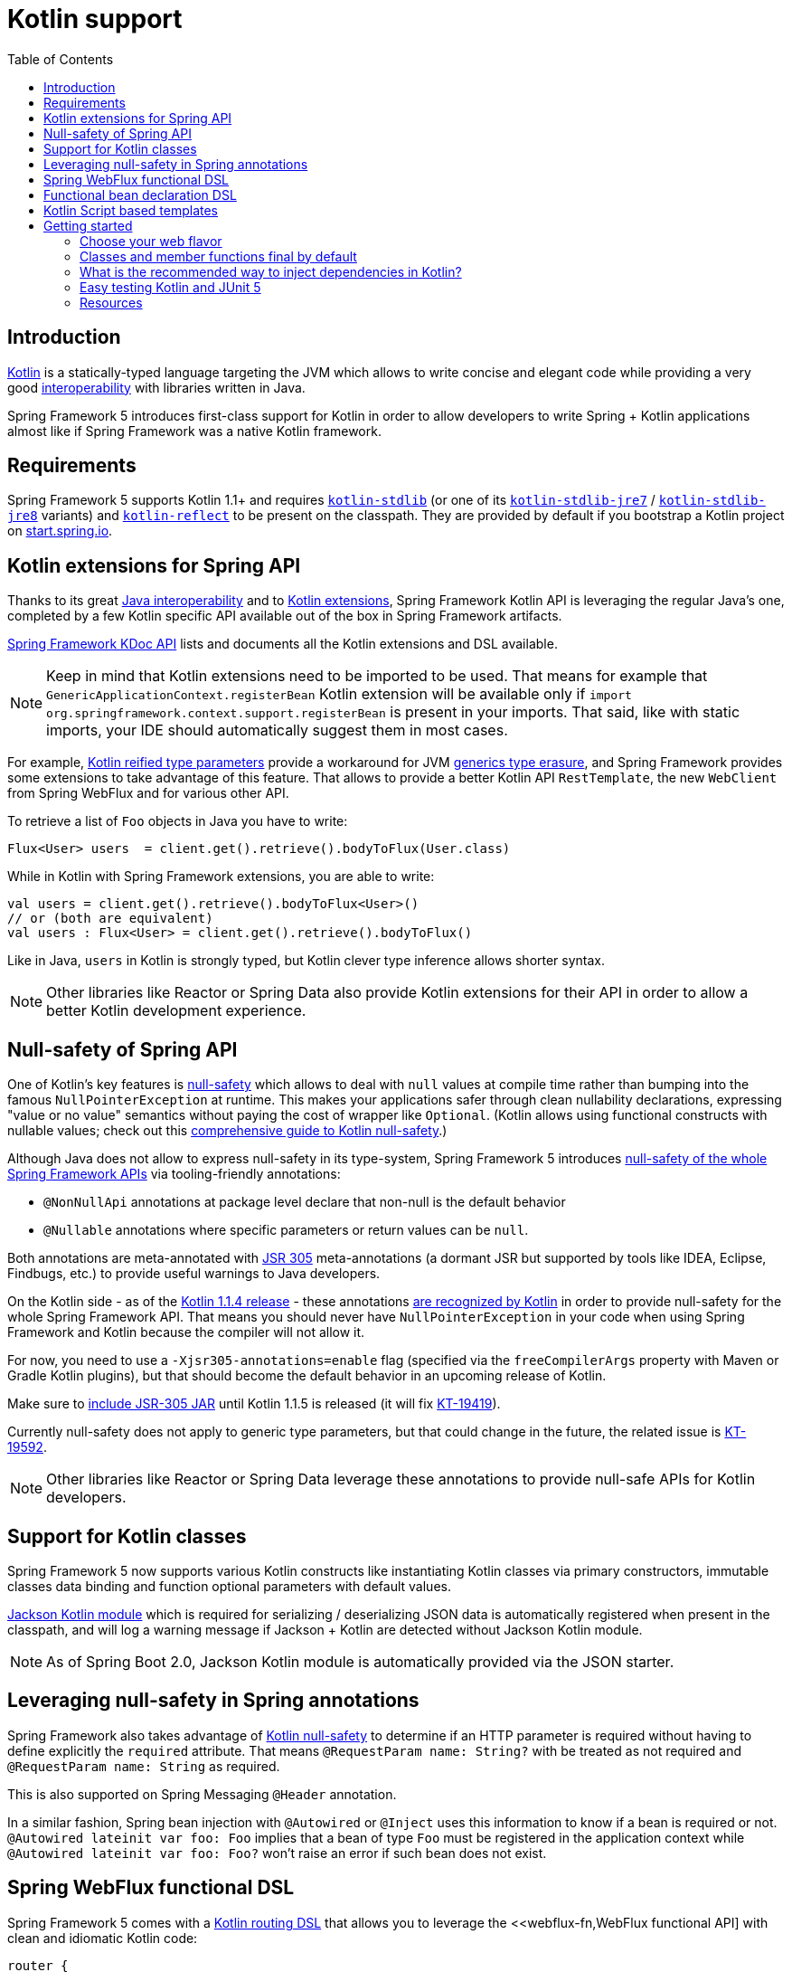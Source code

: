 [[kotlin]]
= Kotlin support
:doc-root: https://docs.spring.io
:api-spring-framework: {doc-root}/spring-framework/docs/{spring-version}/javadoc-api/org/springframework
:toc: left
:toclevels: 2

== Introduction

https://kotlinlang.org[Kotlin] is a statically-typed language targeting the JVM which allows to write concise and elegant
code while providing a very good https://kotlinlang.org/docs/reference/java-interop.html[interoperability] with libraries
written in Java.

Spring Framework 5 introduces first-class support for Kotlin in order to allow developers to write Spring + Kotlin
applications almost like if Spring Framework was a native Kotlin framework.

== Requirements ==

Spring Framework 5 supports Kotlin 1.1+ and requires https://bintray.com/bintray/jcenter/org.jetbrains.kotlin%3Akotlin-stdlib[`kotlin-stdlib`] (or one of its
https://bintray.com/bintray/jcenter/org.jetbrains.kotlin%3Akotlin-stdlib-jre7[`kotlin-stdlib-jre7`]
/ https://bintray.com/bintray/jcenter/org.jetbrains.kotlin%3Akotlin-stdlib-jre8[`kotlin-stdlib-jre8`] variants)
and https://bintray.com/bintray/jcenter/org.jetbrains.kotlin%3Akotlin-reflect[`kotlin-reflect`]
to be present on the classpath. They are provided by default if you bootstrap a Kotlin project on
https://start.spring.io/#!language=kotlin[start.spring.io].

== Kotlin extensions for Spring API

Thanks to its great https://kotlinlang.org/docs/reference/java-interop.html[Java interoperability]
and to https://kotlinlang.org/docs/reference/extensions.html[Kotlin extensions], Spring
Framework Kotlin API is leveraging the regular Java's one, completed by a few Kotlin specific API
available out of the box in Spring Framework artifacts.

{doc-root}/spring-framework/docs/{spring-version}/kdoc-api/spring-framework/[Spring Framework KDoc API] lists
and documents all the Kotlin extensions and DSL available.

[NOTE]
====
Keep in mind that Kotlin extensions need to be imported to be used. That means for example that
`GenericApplicationContext.registerBean` Kotlin extension will be available only if
`import org.springframework.context.support.registerBean` is present in your imports.
That said, like with static imports, your IDE should automatically suggest them in most cases.
====

For example, https://kotlinlang.org/docs/reference/inline-functions.html#reified-type-parameters[Kotlin reified type parameters]
provide a workaround for JVM https://docs.oracle.com/javase/tutorial/java/generics/erasure.html[generics type erasure],
and Spring Framework provides some extensions to take advantage of this feature.
That allows to provide a better Kotlin API `RestTemplate`, the new `WebClient` from Spring
WebFlux and for various other API.

To retrieve a list of `Foo` objects in Java you have to write:

[source,java]
----
Flux<User> users  = client.get().retrieve().bodyToFlux(User.class)
----

While in Kotlin with Spring Framework extensions, you are able to write:

[source,kotlin]
----
val users = client.get().retrieve().bodyToFlux<User>()
// or (both are equivalent)
val users : Flux<User> = client.get().retrieve().bodyToFlux()
----

Like in Java, `users` in Kotlin is strongly typed, but Kotlin clever type inference allows
shorter syntax.


[NOTE]
====
Other libraries like Reactor or Spring Data also provide Kotlin extensions for their API
in order to allow a better Kotlin development experience.
====

== Null-safety of Spring API

One of Kotlin's key features is https://kotlinlang.org/docs/reference/null-safety.html[null-safety]
which allows to deal with `null` values at compile time rather than bumping into the famous
`NullPointerException` at runtime. This makes your applications safer through clean nullability
declarations, expressing "value or no value" semantics without paying the cost of wrapper like `Optional`.
(Kotlin allows using functional constructs with nullable values; check out this
http://www.baeldung.com/kotlin-null-safety[comprehensive guide to Kotlin null-safety].)

Although Java does not allow to express null-safety in its type-system, Spring Framework 5 introduces
https://jira.spring.io/browse/SPR-15540[null-safety of the whole Spring Framework APIs]
via tooling-friendly annotations:

 * `@NonNullApi` annotations at package level declare that non-null is the default behavior
 * `@Nullable` annotations where specific parameters or return values can be `null`.

Both annotations are meta-annotated with https://jcp.org/en/jsr/detail?id=305[JSR 305]
meta-annotations (a dormant JSR but supported by tools like IDEA, Eclipse, Findbugs, etc.)
to provide useful warnings to Java developers.

On the Kotlin side - as of the https://blog.jetbrains.com/kotlin/2017/08/kotlin-1-1-4-is-out/[Kotlin 1.1.4 release] -
these annotations https://github.com/Kotlin/KEEP/blob/jsr-305/proposals/jsr-305-custom-nullability-qualifiers.md[are recognized by Kotlin]
in order to provide null-safety for the whole Spring Framework API. That means you should
never have `NullPointerException` in your code when using Spring Framework and Kotlin because
the compiler will not allow it.

For now, you need to use a `-Xjsr305-annotations=enable` flag (specified via the
`freeCompilerArgs` property with Maven or Gradle Kotlin plugins), but that should become
the default behavior in an upcoming release of Kotlin.

Make sure to https://github.com/sdeleuze/spring-kotlin-functional/blob/2d6ac07adfc2b8f25e91681dbb2b58a1c6cdf9a7/build.gradle.kts#L57[include JSR-305 JAR]
until Kotlin 1.1.5 is released (it will fix https://youtrack.jetbrains.com/issue/KT-19419[KT-19419]).

Currently null-safety does not apply to generic type parameters, but that could change in
the future, the related issue is https://youtrack.jetbrains.com/issue/KT-19592[KT-19592].

[NOTE]
====
Other libraries like Reactor or Spring Data leverage these annotations to provide
null-safe APIs for Kotlin developers.
====

== Support for Kotlin classes

Spring Framework 5 now supports various Kotlin constructs like instantiating Kotlin classes
via primary constructors, immutable classes data binding and function optional parameters
with default values.

https://github.com/FasterXML/jackson-module-kotlin[Jackson Kotlin module] which is required
for serializing / deserializing JSON data is automatically registered when present in the
classpath, and will log a warning message if Jackson + Kotlin are detected without Jackson
Kotlin module.

[NOTE]
====
As of Spring Boot 2.0, Jackson Kotlin module is automatically provided via the JSON starter.
====

== Leveraging null-safety in Spring annotations

Spring Framework also takes advantage of https://kotlinlang.org/docs/reference/null-safety.html[Kotlin null-safety]
to determine if an HTTP parameter is required without having to define explicitly the `required` attribute.
That means `@RequestParam name: String?` with be treated as not required and `@RequestParam name: String` as required.

This is also supported on Spring Messaging `@Header` annotation.

In a similar fashion, Spring bean injection with `@Autowired` or `@Inject` uses this information
to know if a bean is required or not. `@Autowired lateinit var foo: Foo` implies that a bean
of type `Foo` must be registered in the application context while `@Autowired lateinit var foo: Foo?`
won’t raise an error if such bean does not exist.

== Spring WebFlux functional DSL

Spring Framework 5 comes with a
{doc-root}/spring-framework/docs/{spring-version}/kdoc-api/spring-framework/org.springframework.web.reactive.function.server/-router-function-dsl/[Kotlin routing DSL]
that allows you to leverage the <<webflux-fn,WebFlux functional API] with clean and idiomatic Kotlin code:

[source,kotlin]
----
router {
  accept(TEXT_HTML).nest {
    GET("/") { ok().render("index") }
    GET("/sse") { ok().render("sse") }
    GET("/users", userHandler::findAllView)
  }
  "/api".nest {
    accept(APPLICATION_JSON).nest {
      GET("/users", userHandler::findAll)
    }
    accept(TEXT_EVENT_STREAM).nest {
      GET("/users", userHandler::stream)
    }
  }
  resources("/**", ClassPathResource("static/"))
}
----

[NOTE]
====
This DSL is programmatic, thus also allows custom registration logic of beans via `if` expression,
`for` loop or any other Kotlin constructs. That can be useful when routes need to be registered
depending on dynamic data, for example created via the backoffice.
====

See https://github.com/mixitconf/mixit/tree/bad6b92bce6193f9b3f696af9d416c276501dbf1/src/main/kotlin/mixit/web/routes[MiXiT project routes]
for a concrete example.


== Functional bean declaration DSL

Spring Framework 5 introduces a new way to register beans using lambda as an alternative
to XML or JavaConfig with `@Configuration` and `@Bean`. In a nutshell, it makes it possible
to register beans with a `Supplier` lambda that acts as a `FactoryBean`.  It is very efficient
and does not require any reflection or CGLIB proxies.

In Java you will for example write:

[source,java]
----
GenericApplicationContext context = new GenericApplicationContext();
context.registerBean(Foo.class);
context.registerBean(Bar.class, () -> new
	Bar(context.getBean(Foo.class))
);
----

While in Kotlin, reified type parameters and `GenericApplicationContext` Kotlin extensions allow to simply write:

[source,kotlin]
----
val context = GenericApplicationContext().apply {
    registerBean<Foo>()
    registerBean { Bar(it.getBean<Foo>()) }
}
----

In order to allow a more declarative approach and cleaner syntax, Spring Framework 5 introduces
a new {doc-root}/spring-framework/docs/{spring-version}/kdoc-api/spring-framework/org.springframework.context.support/-bean-definition-dsl/[Kotlin bean declaration DSL]
It conceptually declares a `Consumer<GenericApplicationContext>` via a clean declarative API
which allows you to deal with profiles and `Environment` for customizing how your beans are registered.

[source,kotlin]
----
fun beans() = beans {
  bean<UserHandler>()
  bean {
    Routes(ref(), ref())
  }
  bean<WebHandler>("webHandler") {
    RouterFunctions.toWebHandler(
      ref<Routes>().router(),
      HandlerStrategies.builder().viewResolver(ref()).build()
    )
  }
  bean("messageSource") {
    ReloadableResourceBundleMessageSource().apply {
      setBasename("messages")
      setDefaultEncoding("UTF-8")
    }
  }
  bean {
    val prefix = "classpath:/templates/"
    val suffix = ".mustache"
    val loader = MustacheResourceTemplateLoader(prefix, suffix)
    MustacheViewResolver(Mustache.compiler().withLoader(loader)).apply {
      setPrefix(prefix)
      setSuffix(suffix)
    }
  }
  profile("foo") {
    bean<Foo>()
  }
}
----

In this example, `Routes(ref(), ref())` is the equivalent of `Routes(ref<UserHandler>(), ref<MessageSource>())`
(types are not required thanks to Kotlin type inference) where `ref<UserHandler>()`
is a shortcut for `applicationContext.getBean(UserHandler::class.java)`.

This `beans()` function can then be used to register beans on your application context.

[source,kotlin]
----
val context = GenericApplicationContext()
beans().invoke(context)
context.refresh()
----

[NOTE]
====
This DSL is programmatic, thus also allows custom registration logic of beans via `if` expression,
`for` loop or any other Kotlin constructs.
====

See https://github.com/sdeleuze/spring-kotlin-functional/blob/3d12ab102c28f4761bd6a0736e2f585713eb2243/src/main/kotlin/functional/Beans.kt[spring-kotlin-functional beans declaration]
for a concrete example.

[NOTE]
====
Spring Boot is based on Java Config, but should allow using user-defined functional bean declarations,
see https://jira.spring.io/browse/SPR-13779[SPR-13779] and https://github.com/spring-projects/spring-boot/issues/8115[spring-boot/#8115]
for more details and up to date informations.
====

== Kotlin Script based templates

As of version 4.3, Spring Framework provides a
http://docs.spring.io/spring-framework/docs/current/javadoc-api/org/springframework/web/servlet/view/script/ScriptTemplateView.html[ScriptTemplateView]
to render templates using script engines that supports https://www.jcp.org/en/jsr/detail?id=223[JSR-223]
and Spring Framework 5 go even further by extending this feature to WebFlux and supporting
https://jira.spring.io/browse/SPR-15064[i18n and nested templates].

Kotlin 1.1 provides such support and allows to render Kotlin based templates, see
https://github.com/spring-projects/spring-framework/commit/badde3a479a53e1dd0777dd1bd5b55cb1021cf9e[this commit] for details.

This enables some interesting use cases like writing type-safe templates using
https://github.com/Kotlin/kotlinx.html[kotlinx.html] DSL or simply Kotlin multiline `String` with interpolation.

This can allow you to write this kind of templates with full autocompletion and refactoring support in your IDE:

[source,kotlin]
----
import io.spring.demo.*

"""
${include("header")}
<h1>${i18n("title")}</h1>
<ul>
    ${users.joinToLine{ "<li>${i18n("user")} ${it.firstname} ${it.lastname}</li>" }}
</ul>
${include("footer")}
"""
----

See https://github.com/sdeleuze/kotlin-script-templating[kotlin-script-templating] example
project for more details.

== Getting started

The easiest way to start a new Spring Framework 5 project in Kotlin is to create a new Spring
Boot 2 project on https://start.spring.io/#!language=kotlin[start.spring.io].

It is also possible to create a standalone WebFlux project as described in
https://spring.io/blog/2017/08/01/spring-framework-5-kotlin-apis-the-functional-way[this blog post].

=== Choose your web flavor

Spring Framework now comes with 2 different web stacks: <<web.adoc,Spring MVC>> and
<<reactive-web.adoc,Spring WebFlux>>.

Spring WebFlux is recommended if you want to create applications that will deal with latency,
long-lived connections, streaming scenarios or simply if you want to use the web functional
Kotlin DSL.

For other use cases, Spring MVC and its annotation-based programming model is a perfectly
valid and fully supported choice.

=== Classes and member functions final by default

By default, https://discuss.kotlinlang.org/t/classes-final-by-default/166[all classes in Kotlin are `final`].
The `open` modifier on a class is the opposite of Java's `final`: it allows others to
inherit from this class. Same for member functions that need to be marked as `open` to be overridden.

While Kotlin JVM-friendly design is generally frictionless with Spring, this specific point
can prevent your application to start if not taken in account because Spring beans proxified
with CGLIB - like `@Configuration` classes - need to be inherited at runtime for technical
reasons.

Before Kotlin 1.0.6, you needed to add an `open` keyword on each class and member
functions of Spring beans proxified with CGLIB like `@Configuration` classes.

Fortunately, Kotlin 1.0.6+ now provides a
https://kotlinlang.org/docs/reference/compiler-plugins.html#kotlin-spring-compiler-plugin[`kotlin-spring`]
plugin that open classes and their member functions by default for classes annotated or meta-annotated with one of the following annotation:

* `@Component`
* `@Async`
* `@Transactional`
* `@Cacheable`

Meta-annotations support means that classes annotated with`@Configuration`, `@Controller`,
`@RestController`, `@Service` or `@Repository` are automatically opened since these
annotations are meta-annotated with `@Component`.

http://start.spring.io/#!language=kotlin[start.spring.io] enables it by default.

=== What is the recommended way to inject dependencies in Kotlin?

Try to favor constructor injection with `val` read-only https://kotlinlang.org/docs/reference/properties.html[properties].

[source,kotlin]
----
@Component
class YourBean(
    private val mongoTemplate: MongoTemplate,
    private val solrClient: SolrClient
)
----

[NOTE]
====
As of Spring Framework 4.3, classes with a single constructor get its parameters
automatically autowired, that's why there is no need for `@Autowired constructor`
in the example above.
====

If you really need to use field injection, use `lateinit var`:

[source,kotlin]
----
@Component
class YourBean {

    @Autowired
    lateinit var mongoTemplate: MongoTemplate

    @Autowired
    lateinit var solrClient: SolrClient
}
----

=== Easy testing Kotlin and JUnit 5

Kotlin allows to specify meaningful test function names betweeen backticks,
and as of JUnit 5 Kotlin test classes can use `@TestInstance(TestInstance.Lifecycle.PER_CLASS)`
to enable a single instantiation of test classes which allows to use `@BeforeAll` and `@AfterAll`
annotations on non-static methods, which is a good fit for Kotlin.

It is also now possible to change the default behavior to `PER_CLASS` thanks to a
`junit-platform.properties` file with a
`junit.jupiter.testinstance.lifecycle.default = per_class` property.

[source]
----
class IntegrationTests {

  val application = Application(8181)
  val client = WebClient.create("http://localhost:8181")

  @BeforeAll
  fun beforeAll() {
    application.start()
  }

  @Test
  fun `Find all users on HTML page`() {
    client.get().uri("/users")
        .accept(TEXT_HTML)
        .retrieve()
        .bodyToMono<String>()
        .test()
        .expectNextMatches { it.contains("Foo") }
        .verifyComplete()
  }

  @AfterAll
  fun afterAll() {
    application.stop()
  }
}
----


=== Resources

* http://kotlinlang.org/docs/reference/[Kotlin language reference]
* https://kotlinslack.herokuapp.com/[Kotlin Slack] (with a dedicated #spring channel)
* https://try.kotlinlang.org/[Try Kotlin in your browser]
* https://blog.jetbrains.com/kotlin/[Kotlin blog]
* https://kotlin.link/[Awesome Kotlin]

==== Blog posts

* https://spring.io/blog/2016/02/15/developing-spring-boot-applications-with-kotlin[Developing Spring Boot applications with Kotlin]
* https://spring.io/blog/2016/03/20/a-geospatial-messenger-with-kotlin-spring-boot-and-postgresql[A Geospatial Messenger with Kotlin, Spring Boot and PostgreSQL]
* https://spring.io/blog/2017/01/04/introducing-kotlin-support-in-spring-framework-5-0[Introducing Kotlin support in Spring Framework 5.0]
* https://spring.io/blog/2017/08/01/spring-framework-5-kotlin-apis-the-functional-way[Spring Framework 5 Kotlin APIs, the functional way]

==== Examples

* https://github.com/sdeleuze/spring-boot-kotlin-demo[spring-boot-kotlin-demo]: regular Spring Boot + Spring Data JPA project
* https://github.com/mixitconf/mixit[mixit]: Spring Boot 2 + WebFlux + Reactive Spring Data MongoDB
* https://github.com/sdeleuze/spring-kotlin-functional[spring-kotlin-functional]: standalone WebFlux + functional bean declaration DSL

==== Tutorials

* https://kotlinlang.org/docs/tutorials/spring-boot-restful.html[Creating a RESTful Web Service with Spring Boot]

==== Pending issues to follow

===== Spring Framework

* https://jira.spring.io/browse/SPR-15541[Leveraging kotlin-reflect to determine interface method parameters]
* https://jira.spring.io/browse/SPR-15413[Add support for Kotlin coroutines]

===== Spring Boot

* https://github.com/spring-projects/spring-boot/issues/5537[Improve Kotlin support]
* https://github.com/spring-projects/spring-boot/issues/8762[Allow @ConfigurationProperties binding for immutable POJOs]
* https://github.com/spring-projects/spring-boot/issues/8511[Provide support for Kotlin KClass parameter in `SpringApplication.run()`]
* https://github.com/spring-projects/spring-boot/issues/8115[Expose the functional bean registration API via `SpringApplication`]

===== Kotlin

* https://youtrack.jetbrains.com/issue/KT-6380[Parent issue for Spring Framework support]
* https://youtrack.jetbrains.com/issue/KT-15667[Support "::foo" as a short-hand syntax for bound callable reference to "this::foo"]
* https://youtrack.jetbrains.com/issue/KT-11235[Allow specifying array annotation attribute single value without arrayOf()]
* https://youtrack.jetbrains.com/issue/KT-5464[Kotlin requires type inference where Java doesn't]
* https://youtrack.jetbrains.com/issue/KT-14984[Impossible to pass not all SAM argument as function]
* https://youtrack.jetbrains.com/issue/KT-19592[Apply JSR 305 meta-annotations to generic type parameters]
* https://youtrack.jetbrains.com/issue/KT-18398[Provide a way for libraries to avoid mixing Kotlin 1.0 and 1.1 dependencies]
* https://youtrack.jetbrains.com/issue/KT-15125[Support JSR 223 bindings directly via script variables]
